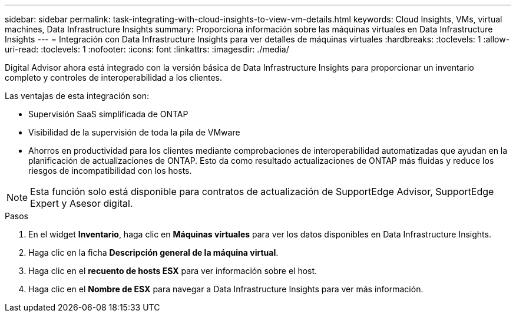 ---
sidebar: sidebar 
permalink: task-integrating-with-cloud-insights-to-view-vm-details.html 
keywords: Cloud Insights, VMs, virtual machines, Data Infrastructure Insights 
summary: Proporciona información sobre las máquinas virtuales en Data Infrastructure Insights 
---
= Integración con Data Infrastructure Insights para ver detalles de máquinas virtuales
:hardbreaks:
:toclevels: 1
:allow-uri-read: 
:toclevels: 1
:nofooter: 
:icons: font
:linkattrs: 
:imagesdir: ./media/


[role="lead"]
Digital Advisor ahora está integrado con la versión básica de Data Infrastructure Insights para proporcionar un inventario completo y controles de interoperabilidad a los clientes.

Las ventajas de esta integración son:

* Supervisión SaaS simplificada de ONTAP
* Visibilidad de la supervisión de toda la pila de VMware
* Ahorros en productividad para los clientes mediante comprobaciones de interoperabilidad automatizadas que ayudan en la planificación de actualizaciones de ONTAP. Esto da como resultado actualizaciones de ONTAP más fluidas y reduce los riesgos de incompatibilidad con los hosts.



NOTE: Esta función solo está disponible para contratos de actualización de SupportEdge Advisor, SupportEdge Expert y Asesor digital.

.Pasos
. En el widget *Inventario*, haga clic en *Máquinas virtuales* para ver los datos disponibles en Data Infrastructure Insights.
. Haga clic en la ficha *Descripción general de la máquina virtual*.
. Haga clic en el *recuento de hosts ESX* para ver información sobre el host.
. Haga clic en el *Nombre de ESX* para navegar a Data Infrastructure Insights para ver más información.

